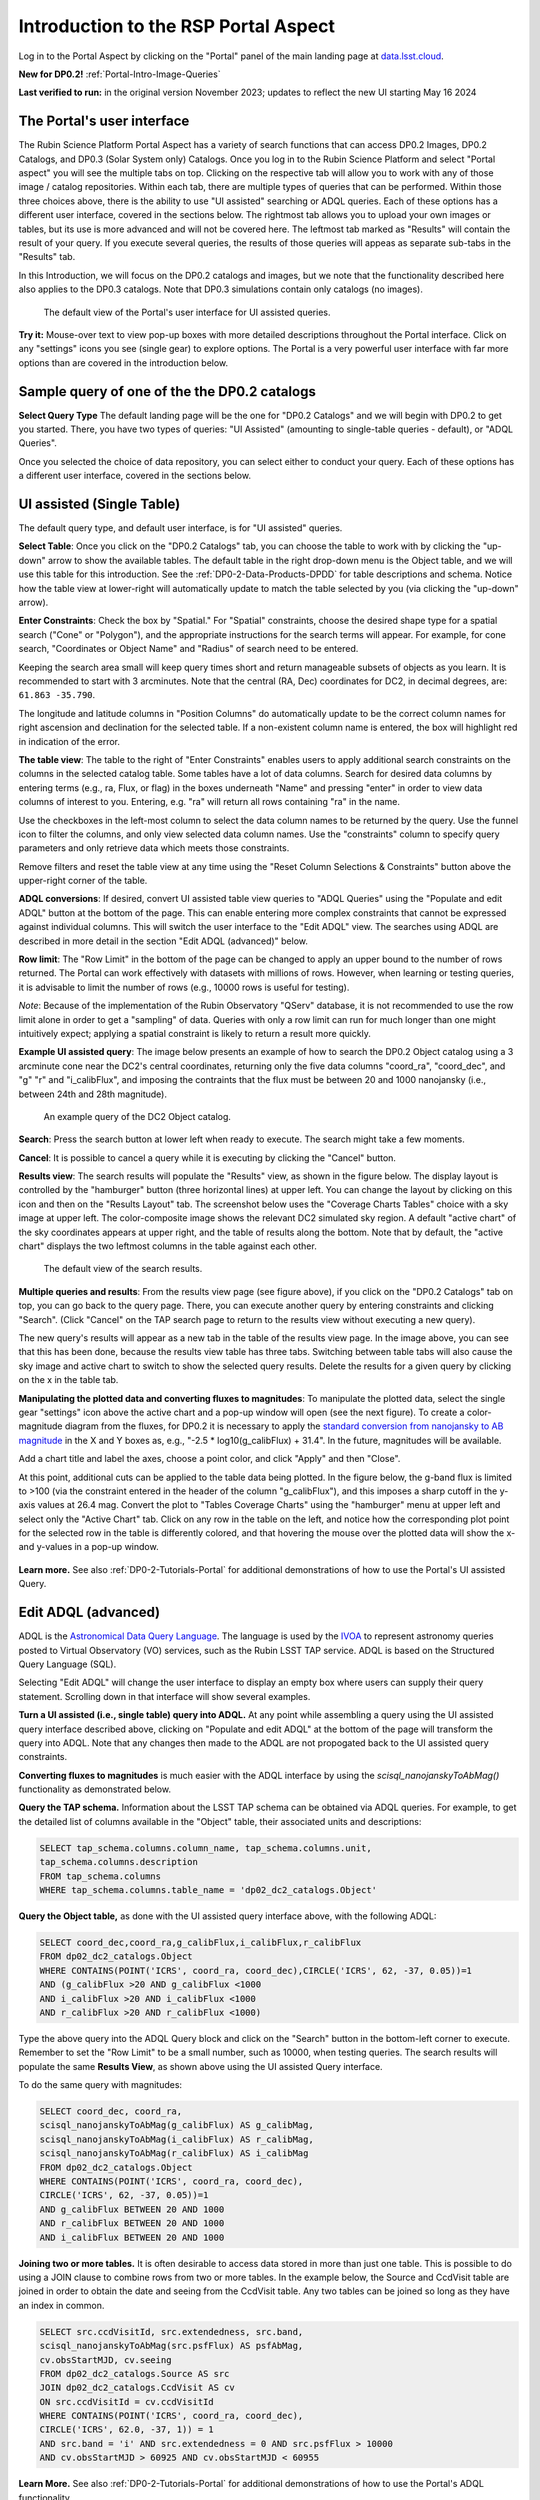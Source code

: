 .. Review the README on instructions to contribute.
.. Review the style guide to keep a consistent approach to the documentation.
.. Static objects, such as figures, should be stored in the _static directory. Review the _static/README on instructions to contribute.
.. Do not remove the comments that describe each section. They are included to provide guidance to contributors.
.. Do not remove other content provided in the templates, such as a section. Instead, comment out the content and include comments to explain the situation. For example:
	- If a section within the template is not needed, comment out the section title and label reference. Do not delete the expected section title, reference or related comments provided from the template.
    - If a file cannot include a title (surrounded by ampersands (#)), comment out the title from the template and include a comment explaining why this is implemented (in addition to applying the ``title`` directive).

.. This is the label that can be used for cross referencing this file.
.. Recommended title label format is "Directory Name"-"Title Name" -- Spaces should be replaced by hyphens.
.. _Data-Access-Analysis-Tools-Portal-Intro:
.. Each section should include a label for cross referencing to a given area.
.. Recommended format for all labels is "Title Name"-"Section Name" -- Spaces should be replaced by hyphens.
.. To reference a label that isn't associated with an reST object such as a title or figure, you must include the link and explicit title using the syntax :ref:`link text <label-name>`.
.. A warning will alert you of identical labels during the linkcheck process.

#####################################
Introduction to the RSP Portal Aspect
#####################################

.. This section should provide a brief, top-level description of the page.

Log in to the Portal Aspect by clicking on the "Portal" panel of the main landing page at `data.lsst.cloud <https://data.lsst.cloud>`_.

**New for DP0.2!** :ref:`Portal-Intro-Image-Queries`

**Last verified to run:** in the original version November 2023;  updates to reflect the new UI starting May 16 2024

.. _Portal-Intro-User-Interface:

The Portal's user interface
===========================

The Rubin Science Platform Portal Aspect has a variety of search functions that can access DP0.2 Images, DP0.2 Catalogs, and DP0.3 (Solar System only) Catalogs.  
Once you log in to the Rubin Science Platform and select "Portal aspect" you will see the multiple tabs on top.  
Clicking on the respective tab will allow you to work with any of those image / catalog repositories.  
Within each tab, there are multiple types of queries that can be performed.  
Within those three choices above, there is the ability to use "UI assisted" searching or ADQL queries. 
Each of these options has a different user interface, covered in the sections below.  
The rightmost tab allows you to upload your own images or tables, but its use is more advanced and will not be covered here.  
The leftmost tab marked as "Results" will contain the result of your query.  
If you execute several queries, the results of those queries will appeas as separate sub-tabs in the "Results" tab.  

In this Introduction, we will focus on the DP0.2 catalogs and images, but we note that the functionality described here also applies to the DP0.3 catalogs.  
Note that DP0.3 simulations contain only catalogs (no images).  

.. figure:: /_static/portal_intro_DP02a.png
    :name: portal_default_view_DP02
    :alt: Screenshot of the default view of the rubin science platform portal interface for single table queries. From this window the user can select the type of search, tables to search, 
    	select various constraints, and can select the number of rows to return.  

    The default view of the Portal's user interface for UI assisted queries.

.. :ref:`Portal-Intro-Image-Queries` from the "DP0.2 Images" tab, :ref:`Portal-Intro-Single-Table-Queries` and :ref:`Portal-Intro-ADQL-Queries`, from the DP0.2 Catalogs tab. 

**Try it:** Mouse-over text to view pop-up boxes with more detailed descriptions throughout the Portal interface.
Click on any "settings" icons you see (single gear) to explore options.
The Portal is a very powerful user interface with far more options than are covered in the introduction below.

.. **Select TAP Service:**
.. Leave the default (https://data.lsst.cloud/api/tap) to access DP0.2 data.

Sample query of one of the the DP0.2 catalogs
=============================================

**Select Query Type**
The default landing page will be the one for "DP0.2 Catalogs" and we will begin with DP0.2 to get you started.  
There, you have two types of queries: "UI Assisted" (amounting to single-table queries - default), or "ADQL Queries".  

Once you selected the choice of data repository, you can select either to conduct your query.  
Each of these options has a different user interface, covered in the sections below.

.. :ref:`Portal-Intro-Single-Table-Queries` and :ref:`Portal-Intro-ADQL-Queries` in "View", and :ref:`Portal-Intro-Image-Queries` under "LSST DP0.2 DC2 Tables".


.. _Portal-Intro-Single-Table-Queries:

UI assisted (Single Table)
==========================

The default query type, and default user interface, is for "UI assisted" queries.

**Select Table**: Once you click on the "DP0.2 Catalogs" tab, you can choose the table to work with by clicking the "up-down" arrow to show the available tables.
The default table in the right drop-down menu is the Object table, and we will use this table for this introduction.  
See the :ref:`DP0-2-Data-Products-DPDD` for table descriptions and schema.
Notice how the table view at lower-right will automatically update to match the table selected by you (via clicking the "up-down" arrow).  

**Enter Constraints**: Check the box by "Spatial."  For "Spatial" constraints, choose the desired shape type for a spatial search 
("Cone" or "Polygon"), and the appropriate instructions for the search terms will appear. For example, 
for cone search, "Coordinates or Object Name" and "Radius" of search need to be entered. 

Keeping the search area small will keep query times short and return manageable subsets of objects as you learn.
It is recommended to start with 3 arcminutes.
Note that the central (RA, Dec) coordinates for DC2, in decimal degrees, are: ``61.863 -35.790``.

The longitude and latitude columns in "Position Columns" do automatically update to be the correct column names for right ascension and declination for the selected table.  
If a non-existent column name is entered, the box will highlight red in indication of the error.

**The table view**:
The table to the right of "Enter Constraints" enables users to apply additional search constraints on the columns in the selected catalog table.  
Some tables have a lot of data columns.  
Search for desired data columns by entering terms (e.g., ra, Flux, or flag) in the boxes underneath "Name" and pressing "enter" in order to view data columns of interest to you.  
Entering, e.g. "ra" will return all rows containing "ra" in the name.  

Use the checkboxes in the left-most column to select the data column names to be returned by the query.
Use the funnel icon to filter the columns, and only view selected data column names.
Use the "constraints" column to specify query parameters and only retrieve data which meets those constraints.

Remove filters and reset the table view at any time using the "Reset Column Selections & Constraints" button above the upper-right corner of the table.

**ADQL conversions**:
If desired, convert UI assisted table view queries to "ADQL Queries" using the "Populate and edit ADQL" button at the bottom of the page.
This can enable entering more complex constraints that cannot be expressed against individual columns.
This will switch the user interface to the "Edit ADQL" view.  The searches using ADQL are described in more detail in the section "Edit ADQL (advanced)" below.  

**Row limit**:
The "Row Limit" in the bottom of the page can be changed to apply an upper bound to the number of rows returned.
The Portal can work effectively with datasets with millions of rows.
However, when learning or testing queries, it is advisable to limit the number of rows (e.g., 10000 rows is useful for testing).

*Note*: Because of the implementation of the Rubin Observatory "QServ" database, it is not recommended to use 
the row limit alone in order to get a "sampling" of data. Queries with only a row limit can run for much longer 
than one might intuitively expect; applying a spatial constraint is likely to return a result more quickly.

**Example UI assisted query**:
The image below presents an example of how to search the DP0.2 Object catalog using a 3 arcminute cone near 
the DC2's central coordinates, returning only the five data columns "coord_ra", "coord_dec", and "g" "r" 
and "i_calibFlux", and imposing the contraints that the flux must be between 20 and 1000 nanojansky (i.e., 
between 24th and 28th magnitude).

.. figure:: /_static/portal_intro_DP02b.png
    :name: portal_example_search_DP02
    :alt: Screenshot of the rubin science platform portal query page.  The user can select the type of service, the table from which to gather data, and select attributes
    	from the table and put constraints on those attributes.  The user may also select the number of data entries to return.

    An example query of the DC2 Object catalog.

**Search**: Press the search button at lower left when ready to execute.
The search might take a few moments.

.. figure:: /_static/portal_intro_DP02c.png
    :name: portal_search_working
    :alt: A screenshot alerting the user that the query is being executed.  The user can select to send the query to background or cancel the query.
    :width: 200  
	This will show while the search is executing.

**Cancel**: It is possible to cancel a query while it is executing by clicking the "Cancel" button.

**Results view**: The search results will populate the "Results" view, as shown in the figure below.
The display layout is controlled by the "hamburger" button (three horizontal lines) at upper left.  
You can change the layout by clicking on this icon and then on the "Results Layout" tab.  
The screenshot below uses the "Coverage Charts Tables" choice with a sky image at upper left.
The color-composite image shows the relevant DC2 simulated sky region.
A default "active chart" of the sky coordinates appears at upper right, and the table of results along 
the bottom.  Note that by default, the "active chart" displays the two leftmost columns in the table against each other.  

.. figure:: /_static/portal_intro_DP02d.png
    :name: portal_search_results_DP02
    :alt: Rubin science platform portal search results are displayed in this image.  The left top panel shows an image of the sky.  The right to panel has a scatter plot of objects and the 
    	bottom panel shows the data table from the search.

    The default view of the search results.

**Multiple queries and results**: From the results view page (see figure above), if you click on the "DP0.2 Catalogs" tab on top, you can go back to the query page.  
There, you can execute another query by entering constraints and clicking "Search". (Click "Cancel" on the TAP search page to return to the results view 
without executing a new query).

The new query's results will appear as a new tab in the table of the results view page.
In the image above, you can see that this has been done, because the results view table has three tabs. 
Switching between table tabs will also cause the sky image and active chart to switch to show the selected query results.
Delete the results for a given query by clicking on the x in the table tab.

**Manipulating the plotted data and converting fluxes to magnitudes**:
To manipulate the plotted data, select the single gear "settings" icon above the active chart and a pop-up window 
will open (see the next figure). To create a color-magnitude diagram from the fluxes, for DP0.2 it is necessary 
to apply the `standard conversion from nanojansky to AB magnitude <https://en.wikipedia.org/wiki/AB_magnitude>`_ 
in the X and Y boxes as, e.g., "-2.5 * log10(g_calibFlux) + 31.4".
In the future, magnitudes will be available.

Add a chart title and label the axes, choose a point color, and click "Apply" and then "Close".

.. figure:: /_static/portal_intro_DP02e.png
    :name: portal_results_xy_settings_DP02
    :alt: Screenshot of the plot settings pop up window where the user can select various values and plot types to display the data from a query.  
    	From here, the user can select parameters, lable the x and y axes, and add a new plot, overplot, or modify a previous plot
    :width: 200
    The plot settings pop-up window.

At this point, additional cuts can be applied to the table data being plotted.
In the figure below, the g-band flux is limited to >100 (via the constraint entered in the header of the column "g_calibFlux"), and this imposes a sharp cutoff in the y-axis values at 
26.4 mag. 
Convert the plot to "Tables Coverage Charts" using the "hamburger" menu at upper left and select only the "Active Chart" tab.  
Click on any row in the table on the left, and notice how the corresponding plot point for the selected row in the table is differently colored, and that 
hovering the mouse over the plotted data will show the x- and y-values in a pop-up window.

.. figure:: /_static/portal_intro_DP02f.png
    :name: portal_results_final_DP02
    :alt: Screenshot of the results from the query described above.  The top image shows a color magnitude diagram with magnitude g brightness plotted against the color r minus color i magnitude.
    	Below the plot is the data table generated during the query.  
	An updated results view in which the plotted data has been manipulated.

**Learn more.**
See also :ref:`DP0-2-Tutorials-Portal` for additional demonstrations of how to use the Portal's UI assisted 
Query.

.. _Portal-Intro-ADQL-Queries:

Edit ADQL (advanced)
====================

ADQL is the `Astronomical Data Query Language <https://www.ivoa.net/documents/ADQL/>`_.
The language is used by the `IVOA <https://ivoa.net>`_ to represent astronomy queries posted to Virtual Observatory (VO) 
services, such as the Rubin LSST TAP service. ADQL is based on the Structured Query Language (SQL).

Selecting "Edit ADQL" will change the user interface to display an empty box where users can supply their query statement.
Scrolling down in that interface will show several examples.

**Turn a UI assisted (i.e., single table) query into ADQL.**
At any point while assembling a query using the UI assisted query interface described above, clicking on "Populate and edit ADQL" 
at the bottom of the page will transform the query into ADQL.
Note that any changes then made to the ADQL are not propogated back to the UI assisted query constraints.

**Converting fluxes to magnitudes** is much easier with the ADQL interface by using the `scisql_nanojanskyToAbMag()` 
functionality as demonstrated below.

**Query the TAP schema.**
Information about the LSST TAP schema can be obtained via ADQL queries.
For example, to get the detailed list of columns available in the "Object" table, their associated units and descriptions:

.. code-block:: SQL

   SELECT tap_schema.columns.column_name, tap_schema.columns.unit,
   tap_schema.columns.description
   FROM tap_schema.columns
   WHERE tap_schema.columns.table_name = 'dp02_dc2_catalogs.Object'

**Query the Object table,** as done with the UI assisted query interface above, with the following ADQL:

.. code-block:: SQL

   SELECT coord_dec,coord_ra,g_calibFlux,i_calibFlux,r_calibFlux
   FROM dp02_dc2_catalogs.Object
   WHERE CONTAINS(POINT('ICRS', coord_ra, coord_dec),CIRCLE('ICRS', 62, -37, 0.05))=1
   AND (g_calibFlux >20 AND g_calibFlux <1000
   AND i_calibFlux >20 AND i_calibFlux <1000
   AND r_calibFlux >20 AND r_calibFlux <1000)

Type the above query into the ADQL Query block and click on the "Search" button in the bottom-left corner to execute.
Remember to set the "Row Limit" to be a small number, such as 10000, when testing queries.
The search results will populate the same **Results View**, as shown above using the UI assisted Query interface.

To do the same query with magnitudes:

.. code-block:: SQL

   SELECT coord_dec, coord_ra,
   scisql_nanojanskyToAbMag(g_calibFlux) AS g_calibMag,
   scisql_nanojanskyToAbMag(i_calibFlux) AS r_calibMag,
   scisql_nanojanskyToAbMag(r_calibFlux) AS i_calibMag
   FROM dp02_dc2_catalogs.Object
   WHERE CONTAINS(POINT('ICRS', coord_ra, coord_dec),
   CIRCLE('ICRS', 62, -37, 0.05))=1
   AND g_calibFlux BETWEEN 20 AND 1000
   AND r_calibFlux BETWEEN 20 AND 1000
   AND i_calibFlux BETWEEN 20 AND 1000

**Joining two or more tables.**
It is often desirable to access data stored in more than just one table.
This is possible to do using a JOIN clause to combine rows from two or more tables.
In the example below, the Source and CcdVisit table are joined in order to obtain the date and seeing from the CcdVisit table.
Any two tables can be joined so long as they have an index in common.

.. code-block:: SQL

   SELECT src.ccdVisitId, src.extendedness, src.band,
   scisql_nanojanskyToAbMag(src.psfFlux) AS psfAbMag,
   cv.obsStartMJD, cv.seeing
   FROM dp02_dc2_catalogs.Source AS src
   JOIN dp02_dc2_catalogs.CcdVisit AS cv
   ON src.ccdVisitId = cv.ccdVisitId
   WHERE CONTAINS(POINT('ICRS', coord_ra, coord_dec),
   CIRCLE('ICRS', 62.0, -37, 1)) = 1
   AND src.band = 'i' AND src.extendedness = 0 AND src.psfFlux > 10000
   AND cv.obsStartMJD > 60925 AND cv.obsStartMJD < 60955

**Learn More.**
See also :ref:`DP0-2-Tutorials-Portal` for additional demonstrations of how to use the Portal's ADQL functionality.


.. _Portal-Intro-Image-Queries:

Image Search (ObsTAP)
=====================

You can perform image searches by clicking in the "DP0.2 Images" tab on top of the screen.  
This functionality has many new features -- not just new for DP0.2, but new to the Firefly interface, and DP0 Delegates are among the first to use them.
Clicking on that tab will change the user interface to display query constraint options that are specific to the image data, as described below.

For more information about the image types available in the DP0.2 data set, see the :ref:`DP0-2-Data-Products-DPDD`.

**Enter Constraints**

Under "Observation Type and Source", the IVOA standard options for "Calibration Level" (0, 1, 2, 3, or 4) are provided.
For DP0.2, "1" is the raw (unprocessed) images, "2" is the processed visit images (PVIs; the calibrated single-epoch images 
also called calexps), and "3" are the derived image data such as difference images and deep coadds.

The "Data Product Type" should be left as "Image", and the "Instrument Name", "Collection", and "Data Product Subtype" can all be left blank.

Under "Location", only “Observation boundary contains point” was implemented at the time this documentation was written.
Recall that the central (RA, Dec) coordinates for the DC2 simulated sky region are ``61.863 -35.790``.

Under "Timing", users can specify a range of the time of observation (this is only relevant for PVIs/calexps) 
and/or exposure duration.

Under "Spectral Coverage", users can provide a wavelength in, e.g., nanometers as a means of specifying the image band.

**Output Column Selection and Constraints**

The default is for all columns to be selected (i.e., have blue checks in the leftmost column).
It is recommended to always return all metadata because the Portal requires some columns in order for the some of the 
"Results" view functionality to work.  

**Example (PVIs/calexps)**

The screenshot below shows an example query for all PVIs (calexps) that overlap the central coordinates of DC2, 
which were obtained with a modified Julian date between 60000 and 60500.

.. figure:: /_static/portal_intro_DP02g.png
    :name: portal_ImageQueryDP02
    :alt: Screenshot of the user interface query for the portal aspect.  The user can select the type of service to use for the query and enter constraints to access the data they need.  
	The default interface for the "Image Search (ObsTAP)" queries, with example search parameters.
    
Click on the "Search" button.  Note that this search retrieves observations in all filters.  

**Results View**

The default results appear in the tri-view format, with the image at upper left, an Active Chart plot at upper right, and the table of metadata below.
The first row of the table is highlighted by default, with the corresponding image showing at upper left.
The Active Chart plot default is RA versus Declination, with the location of the highlighted table row shown in orange and the rest in blue.  
You can restrict the retrieved images to be only those in the 'r' filter by clicking the down-arrow below the table column heading "lsst_band" and selecting "r" from the drop-down menu.  
    
.. figure:: /_static/portal_intro_DP02h.png
    :name: portal_ImageQueryResultsDP02
    :alt: A screenshot of the results view from submitting the query described above.  The upper left image is an image of the sky.  The upper right image shows the cartesian scatter plot resulting from the query.  The bottom section is the data table resulting from the query.  
	Results for the example search parameters.  

**Manipulating the Active Chart plot** is the same process as shown for the :ref:`Portal-Intro-Single-Table-Queries` results: 
click on the "settings" icon (single gear) in the upper right corner to change the column data being plotted, alter the plot style, add axes labels, etc.

**Interacting with the images** begins with just hovering the mouse over the sky image and noting the RA, Dec, and pixel value appear at the bottom.
Use the magnifying glass icons in the upper left corner to zoom in and out. 
You might need to hover over the image for these magnifying glasses to appear on the upper left.  
Click and drag the image to pan.
Above the magnifying glass icons, use the back and forth arrows to navigate between HDU (header data units) 1, 2, and 3: the image, mask, and variance data.
Click on another row in the table, to display an image of a different part of the sky.
At upper left, click on the "hamburger" menu, and in the "Results Layout" tab, select "Tables / Coverage Images Charts" option.  
On the right-hand side, select "Data Product: ivoa.ObsCore" tab.  
This will result in the table and the sky image side-by-side.

.. figure:: /_static/portal_intro_DP02i.png
    :name: portal_ImageQuery_sidebyside_DP02
    :alt: Screenshot of a portal query.  The left image shows and image of the sky.  The right image shows the data table with one row selected, that row selects the image on the left.  
	Display of the image in row two of the table (with the view format set to "Tables / Coverage Images Charts").

**Image tools**:
There are many tools available for users, the following demonstrates use of just one.
First, zoom in on a bright star in one of the images.
Select the "tools" icon (wrench and hammer), and from the pop-up window choose to "Extract" using a line.
Draw a line on the image across the star to extract the pixel values and show an approximate shape of the point-spread function (PSF) for the star.
The plot reveals that this particular star is saturated.
Click on "Pin Chart/Table" to add a table of pixel data as a new tab in the left half of the view (the "Tables" side) as well as the PSF profile plot as a 
new tab next to Active Chart plot (the tab is marked as "Pinned Charts"). To make the line go away, click on the "layers" icon (the one for which the hover-over text reads:  
"Manipulate overlay display...") and in the pop-up window, next to "Extract Line 1 - HDU#1", click on "x" by the "Extract Line Tool" row.

.. figure:: /_static/portal_intro_DP02j.png
    :name: portal_ImageQuery_tools_DP02
    :alt: A screenshot of the image display used to extract a line cut in the portal. On the left, is an image of the sky with an inverted color lookup table.
    	There is one large star in the image.  A horizontal arrow has been manually drawn over it by the user.  A data table is to the right.  Sitting over the data table is a graph, constructed from the red arrow, showing data numbers versus offset in arcseconds.  
	The use the image display tool to extract a line cut.

**Image grid display**:
Close all pop-up windows.  Above the image use the grid icon (hover-over text "Tile all images in the search result table") to show up to eight of the images side-by-side.
Notice that it is possible to pan and zoom in each of these grid windows. 

**Coverage window**:
Above the image, notice that the default tab view is "Data Product: ivoa.obs.core", and instead click on "Coverage".
The bounding boxes of all images listed in the table are shown, with the image in the selected row highlighted.
The color-composite background shows the relevant DC2 simulated sky region.

.. figure:: /_static/portal_intro_DP02k.png
    :name: portal_ImageQueryCoverageDP02
    :alt: This image is a screenshot of a results interface display in the Portal aspect. At right the bounding boxes for images returned by the query are drawn onto an image of the night sky. At left there is a table which lists metadata such as visit identifier and units for the images returned by the query.  The image demonstrates how users can click on a row in the table at left and the corresponding bounding box will be highlighted at right.   
	The Portal "Results" view shows the bounding boxes of the retrieved DP0.2 images overplotted on a 2MASS image (in the future, the underlay will be LSST data) at the right, and the table
    of retrieved DP0.2 image metadata at left.  The orange box at right corresponds to the yellow row at left.

**Learn More.**
See also :ref:`DP0-2-Tutorials-Portal` for a tutorial using additional image types and more of the Portal's image-related functionality.
